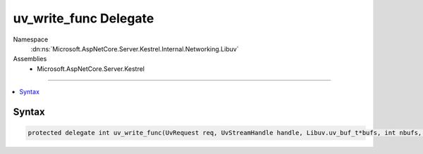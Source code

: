

uv_write_func Delegate
======================





Namespace
    :dn:ns:`Microsoft.AspNetCore.Server.Kestrel.Internal.Networking.Libuv`
Assemblies
    * Microsoft.AspNetCore.Server.Kestrel

----

.. contents::
   :local:









Syntax
------

.. code-block:: csharp

    protected delegate int uv_write_func(UvRequest req, UvStreamHandle handle, Libuv.uv_buf_t*bufs, int nbufs, Libuv.uv_write_cb cb);








.. dn:delegate:: Microsoft.AspNetCore.Server.Kestrel.Internal.Networking.Libuv.uv_write_func
    :hidden:

.. dn:delegate:: Microsoft.AspNetCore.Server.Kestrel.Internal.Networking.Libuv.uv_write_func

